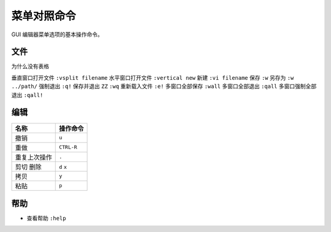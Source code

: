 菜单对照命令
########################

GUI 编辑器菜单选项的基本操作命令。

文件
************************

为什么没有表格

=================     =================
名称                     操作命令
=================     =================
在新标签中打开文件         ``:tabedit filename``
到下一个标签页            ``gt``
=================     =================


垂直窗口打开文件          ``:vsplit filename``
水平窗口打开文件          ``:vertical new``
新建                    ``:vi filename``
保存                    ``:w``
另存为                  ``:w ../path/``
强制退出                 ``:q!``
保存并退出               ``ZZ`` ``:wq``
重新载入文件             ``:e!``
多窗口全部保存           ``:wall``
多窗口全部退出           ``:qall``
多窗口强制全部退出        ``:qall!``


编辑
************************

=================     =================
名称                     操作命令
=================     =================
撤销                     ``u``
重做                     ``CTRL-R``
重复上次操作              ``.``
剪切 删除                ``d``  ``x``
拷贝                     ``y``
粘贴                     ``p``
=================     =================

帮助
************************

- 查看帮助     ``:help``

.. highlight:: none

::
